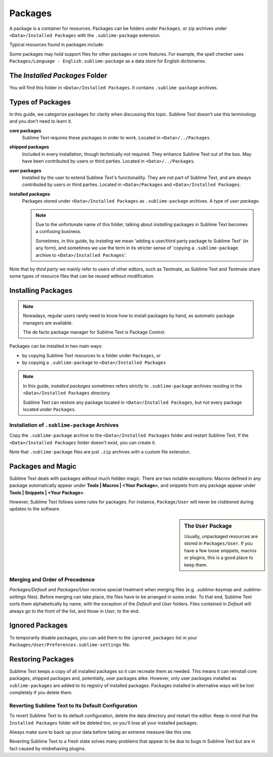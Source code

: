 ========
Packages
========

A package is a container for resources.
Packages can be folders under ``Packages``,
or zip archives under ``<Data>/Installed Packages``
with the ``.sublime-package`` extension.

Typical resources found in packages include:

.. hlist::

   - build systems (``.sublime-build``)
   - key maps (``.sublime-keymap``)
   - macros (``.sublime-macro``)
   - menus (``.sublime-menu``)
   - plugins (``.py``)
   - settings (``.sublime-settings``)
   - snippets (``.sublime-snippet``)
   - syntax definitions (``.tmLanguage``)
   - metadata (``.tmPreferences``)
   - themes (``.sublime-theme``)

Some packages may hold support files
for other packages or core features.
For example, the spell checker
uses ``Packages/Language - English.sublime-package``
as a data store for English dictionaries.


The *Installed Packages* Folder
*******************************

You will find this folder
in ``<Data>/Installed Packages``.
It contains ``.sublime-package`` archives.


Types of Packages
*****************

In this guide, we categorize packages
for clarity when discussing this topic.
Sublime Text doesn't use this terminology
and you don't need to learn it.

**core packages**
   Sublime Text requires these packages
   in order to work.
   Located in ``<Data>/../Packages``.

**shipped packages**
   Included in every installation,
   though technically not required.
   They enhance Sublime Text out of the box.
   May have been contributed by users or
   third parties.
   Located in ``<Data>/../Packages``.

**user packages**
   Installed by the user
   to extend Sublime Text's functionaility.
   They are not part of Sublime Text,
   and are always contributed by users
   or third parties.
   Located in ``<Data>/Packages``
   and ``<Data>/Installed Packages``.

**installed packages**
   Packages stored under
   ``<Data>/Installed Packages`` as ``.sublime-package`` archives.
   A type of *user package*.

   .. note::

      Due to the unfortunate name of this folder,
      talking about *installing*
      packages in Sublime Text
      becomes a confusing business.

      Sometimes, in this guide, by *instaling* we mean
      'adding a user/third party package to Sublime Text'
      (in any form),
      and sometimes we use the term
      in its stricter sense of
      'copying a ``.sublime-package`` archive
      to ``<Data>/Installed Packages``'.

Note that by *third party*
we mainly refer to users of other
editors, such as Textmate,
as Sublime Text and Textmate
share some types of resource files
that can be reused without modification.


Installing Packages
*******************

.. note::

   Nowadays, regular users
   rarely need to know
   how to install packages by hand,
   as automatic package managers
   are available.

   The de facto package manager
   for Sublime Text is Package Control.

Packages can be installed
in two main ways:

- by copying Sublime Text resources
  to  a folder under ``Packages``, or
- by copying a ``.sublime-package``
  to ``<Data>/Installed Packages``

.. note::

   In this guide,
   *installed packages* sometimes refers strictly
   to ``.sublime-package`` archives residing
   in the ``<Data>/Installed Packages`` directory.

   Sublime Text can restore any package
   located in ``<Data>/Installed Packages``, but
   not every package located under ``Packages``.


.. _installation-of-sublime-packages:

Installation of ``.sublime-package`` Archives
---------------------------------------------

Copy the ``.sublime-package`` archive
to the ``<Data>/Installed Packages`` folder
and restart Sublime Text.
If the ``<Data>/Installed Packages`` folder
doesn't exist, you can create it.

Note that ``.sublime-package`` files
are just ``.zip`` archives with a custom file extension.


Packages and Magic
******************

Sublime Text deals with packages without much hidden magic. There are two
notable exceptions: Macros defined in any package automatically appear under
**Tools | Macros | <Your Package>**, and snippets from any package appear
under **Tools | Snippets | <Your Package>**.

However, Sublime Text follows some rules for packages. For instance,
``Package/User`` will never be clobbered during updates to the software.

.. sidebar:: The ``User`` Package

   Usually, unpackaged resources are stored in ``Packages/User``. If you
   have a few loose snippets, macros or plugins, this is a good place to keep
   them.


.. _merging-and-order-of-precedence:

Merging and Order of Precedence
-------------------------------

*Packages/Default* and *Packages/User* receive special treatment when
merging files (e.g. *.sublime-keymap* and *.sublime-settings* files).
Before merging can take place, the files have to be arranged in some order. To
that end, Sublime Text sorts them alphabetically by name, with the exception
of the *Default* and *User* folders. Files contained in *Default* will
always go to the front of the list, and those in *User*, to the end.


Ignored Packages
****************

To temporarily disable packages,
you can add them to the ``ignored_packages`` list
in your ``Packages/User/Preferences.sublime-settings`` file.


Restoring Packages
******************

Sublime Text keeps a copy of all installed packages so it can recreate them as
needed. This means it can reinstall core packages, shipped packages and,
potentially, user packages alike. However, only user packages installed as
``sublime-packages`` are added to its registry of installed packages. Packages
installed in alternative ways will be lost completely if you delete them.


Reverting Sublime Text to Its Default Configuration
---------------------------------------------------

To revert Sublime Text to its default configuration, delete the data directory
and restart the editor. Keep in mind that the ``Installed Packages`` folder will
be deleted too, so you'll lose all your installed packages.

Always make sure to back up your data before taking an extreme measure like
this one.

Reverting Sublime Text to a fresh state solves many problems that appear to be
due to bugs in Sublime Text but are in fact caused by misbehaving plugins.
